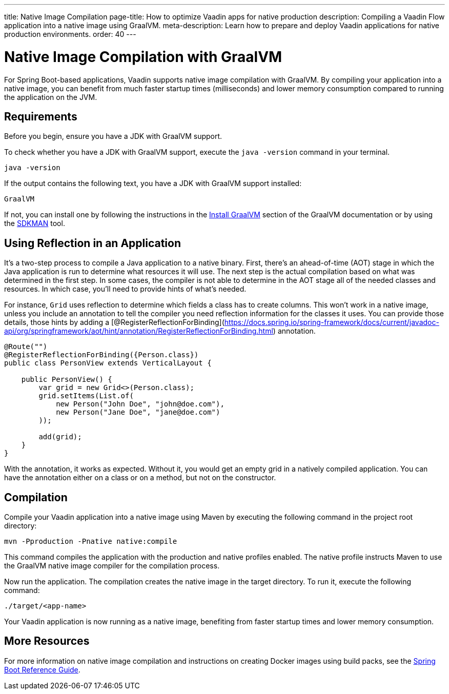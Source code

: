 ---
title: Native Image Compilation
page-title: How to optimize Vaadin apps for native production
description: Compiling a Vaadin Flow application into a native image using GraalVM.
meta-description: Learn how to prepare and deploy Vaadin applications for native production environments.
order: 40
---


= [since:com.vaadin:vaadin@V24]#Native Image Compilation with GraalVM#

For Spring Boot-based applications, Vaadin supports native image compilation with GraalVM. By compiling your application into a native image, you can benefit from much faster startup times (milliseconds) and lower memory consumption compared to running the application on the JVM.

== Requirements

Before you begin, ensure you have a JDK with GraalVM support.

To check whether you have a JDK with GraalVM support, execute the `java -version` command in your terminal.

[source,bash]
----
java -version
----

If the output contains the following text, you have a JDK with GraalVM support installed:

----
GraalVM
----

If not, you can install one by following the instructions in the link:https://www.graalvm.org/latest/docs/getting-started/#install-graalvm[Install GraalVM] section of the GraalVM documentation or by using the link:https://sdkman.io/[SDKMAN] tool.


== Using Reflection in an Application

It's a two-step process to compile a Java application to a native binary. First, there's an ahead-of-time (AOT) stage in which the Java application is run to determine what resources it will use. The next step is the actual compilation based on what was determined in the first step. In some cases, the compiler is not able to determine in the AOT stage all of the needed classes and resources. In which case, you'll need to provide hints of what's needed.

For instance, `Grid` uses reflection to determine which fields a class has to create columns. This won't work in a native image, unless you include an annotation to tell the compiler you need reflection information for the classes it uses. You can provide those details, those hints by adding a [@RegisterReflectionForBinding](https://docs.spring.io/spring-framework/docs/current/javadoc-api/org/springframework/aot/hint/annotation/RegisterReflectionForBinding.html) annotation.

[source,java]
----
@Route("")
@RegisterReflectionForBinding({Person.class})
public class PersonView extends VerticalLayout {

    public PersonView() {
        var grid = new Grid<>(Person.class);
        grid.setItems(List.of(
            new Person("John Doe", "john@doe.com"),
            new Person("Jane Doe", "jane@doe.com")
        ));

        add(grid);
    }
}
----

With the annotation, it works as expected. Without it, you would get an empty grid in a natively compiled application. You can have the annotation either on a class or on a method, but not on the constructor.


== Compilation

Compile your Vaadin application into a native image using Maven by executing the following command in the project root directory:

[source,bash]
mvn -Pproduction -Pnative native:compile

This command compiles the application with the production and native profiles enabled. The native profile instructs Maven to use the GraalVM native image compiler for the compilation process.

Now run the application. The compilation creates the native image in the target directory. To run it, execute the following command:

[source,bash]
----
./target/<app-name>
----

Your Vaadin application is now running as a native image, benefiting from faster startup times and lower memory consumption.


== More Resources

For more information on native image compilation and instructions on creating Docker images using build packs, see the link:https://docs.spring.io/spring-boot/docs/current/reference/html/native-image.html[Spring Boot Reference Guide].
